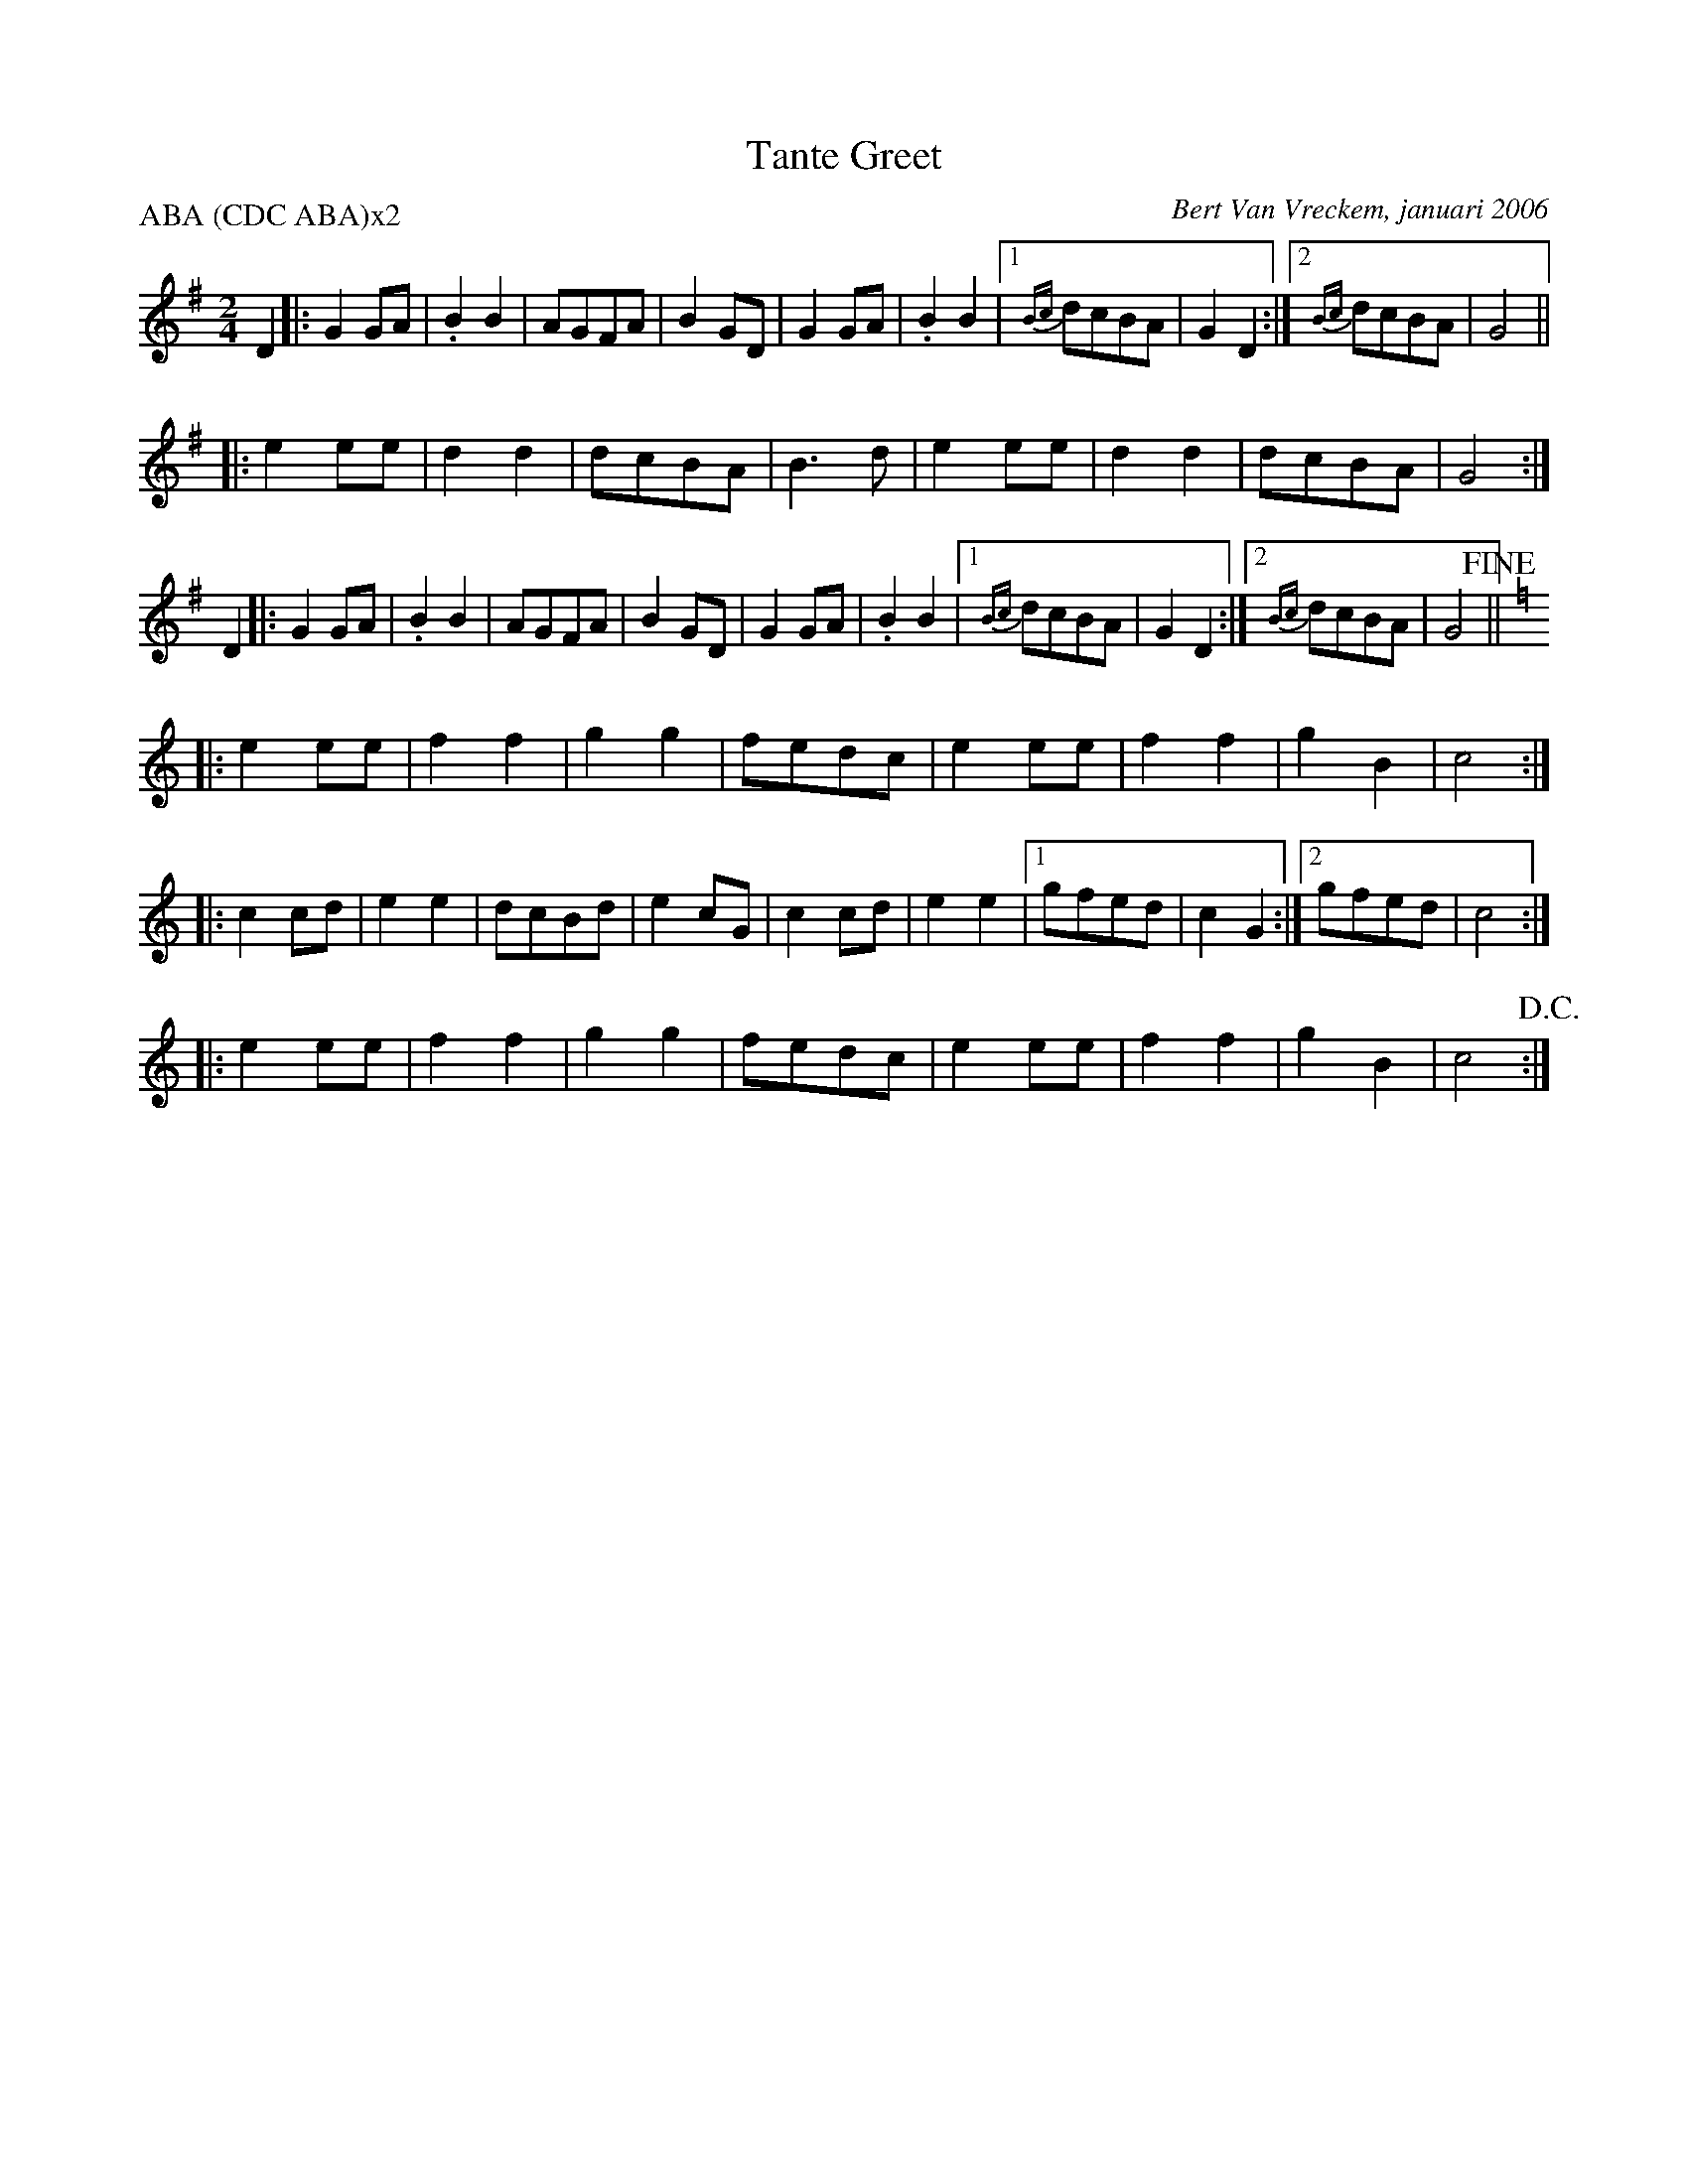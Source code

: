 X:1
T:Tante Greet
C:Bert Van Vreckem, januari 2006
Z:Bert Van Vreckem <bert.vanvreckem@gmail.com> 2006-01-26
R:Schottisch
M:2/4
L:1/4
P:ABA (CDC ABA)x2
K:G
D|:G G/A/|.B B| A/G/F/A/|B G/D/|G G/A/|.B B|[1{Bc}d/c/B/A/|G D:|[2{Bc}d/c/B/A/|G2||
|:e e/e/|d d|d/c/B/A/|B>d|e e/e/|d d|d/c/B/A/|G2:|
D|:G G/A/|.B B| A/G/F/A/|B G/D/|G G/A/|.B B|[1{Bc}d/c/B/A/|G D:|[2{Bc}d/c/B/A/|G2+fine+||
[K:C]|:e e/e/|f f|g g|f/e/d/c/|e e/e/|f f|g B|c2:|
|:c c/d/|e e|d/c/B/d/|e c/G/|c c/d/|e e|[1g/f/e/d/|c G:|[2g/f/e/d/|c2:|
[K:C]|:e e/e/|f f|g g|f/e/d/c/|e e/e/|f f|g B|c2+D.C.+:|
